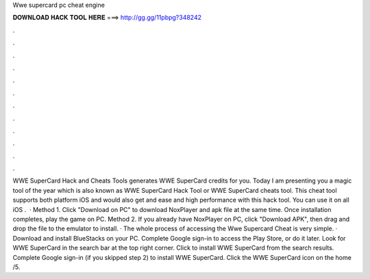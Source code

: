 Wwe supercard pc cheat engine

𝐃𝐎𝐖𝐍𝐋𝐎𝐀𝐃 𝐇𝐀𝐂𝐊 𝐓𝐎𝐎𝐋 𝐇𝐄𝐑𝐄 ===> http://gg.gg/11pbpg?348242

.

.

.

.

.

.

.

.

.

.

.

.

WWE SuperCard Hack and Cheats Tools generates WWE SuperCard credits for you. Today I am presenting you a magic tool of the year which is also known as WWE SuperCard Hack Tool or WWE SuperCard cheats tool. This cheat tool supports both platform iOS and  would also get and ease and high performance with this hack tool. You can use it on all iOS .  · Method 1. Click "Download on PC" to download NoxPlayer and apk file at the same time. Once installation completes, play the game on PC. Method 2. If you already have NoxPlayer on PC, click "Download APK", then drag and drop the file to the emulator to install. · The whole process of accessing the Wwe Supercard Cheat is very simple. · Download and install BlueStacks on your PC. Complete Google sign-in to access the Play Store, or do it later. Look for WWE SuperCard in the search bar at the top right corner. Click to install WWE SuperCard from the search results. Complete Google sign-in (if you skipped step 2) to install WWE SuperCard. Click the WWE SuperCard icon on the home /5.
